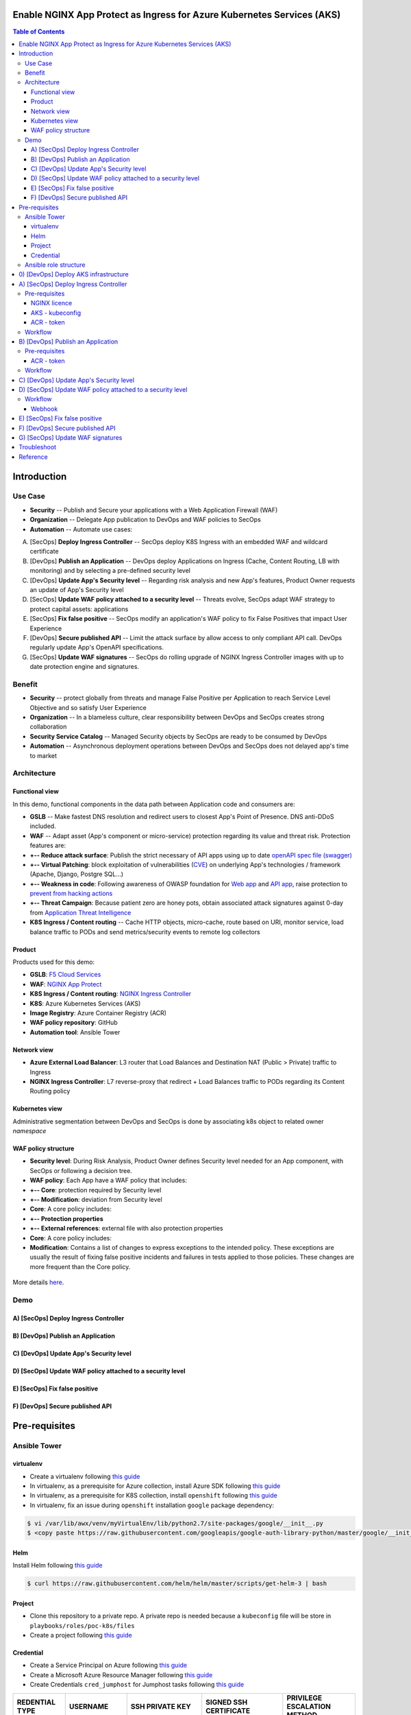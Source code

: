 Enable NGINX App Protect as Ingress for Azure Kubernetes Services (AKS)
=======================================================================
.. contents:: Table of Contents

Introduction
==================================================
Use Case
###############
- **Security** -- Publish and Secure your applications with a Web Application Firewall (WAF)
- **Organization** -- Delegate App publication to DevOps and WAF policies to SecOps
- **Automation** -- Automate use cases:

A) [SecOps] **Deploy Ingress Controller** -- SecOps deploy K8S Ingress with an embedded WAF and wildcard certificate
B) [DevOps] **Publish an Application** -- DevOps deploy Applications on Ingress (Cache, Content Routing, LB with monitoring) and by selecting a pre-defined security level
C) [DevOps] **Update App's Security level** -- Regarding risk analysis and new App's features, Product Owner requests an update of App's Security level
D) [SecOps] **Update WAF policy attached to a security level** -- Threats evolve, SecOps adapt WAF strategy to protect capital assets: applications
E) [SecOps] **Fix false positive** -- SecOps modify an application's WAF policy to fix False Positives that impact User Experience
F) [DevOps] **Secure published API** -- Limit the attack surface by allow access to only compliant API call. DevOps regularly update App's OpenAPI specifications.
G) [SecOps] **Update WAF signatures** -- SecOps do rolling upgrade of NGINX Ingress Controller images with up to date protection engine and signatures.

Benefit
###############
- **Security** -- protect globally from threats and manage False Positive per Application to reach Service Level Objective and so satisfy User Experience
- **Organization** -- In a blameless culture, clear responsibility between DevOps and SecOps creates strong collaboration
- **Security Service Catalog** -- Managed Security objects by SecOps are ready to be consumed by DevOps
- **Automation** -- Asynchronous deployment operations between DevOps and SecOps does not delayed app's time to market

Architecture
###############
Functional view
*********************
In this demo, functional components in the data path between Application code and consumers are:

- **GSLB** -- Make fastest DNS resolution and redirect users to closest App's Point of Presence. DNS anti-DDoS included.
- **WAF** -- Adapt asset (App's component or micro-service) protection regarding its value and threat risk. Protection features are:
- **+-- Reduce attack surface**: Publish the strict necessary of API apps using up to date `openAPI spec file (swagger) <https://swagger.io/specification/>`_
- **+-- Virtual Patching**: block exploitation of vulnerabilities (`CVE <https://cve.mitre.org/>`_) on underlying App's technologies / framework (Apache, Django, Postgre SQL...)
- **+-- Weakness in code**: Following awareness of OWASP foundation for `Web app <https://owasp.org/www-project-top-ten/>`_ and `API app <https://owasp.org/www-project-api-security/>`_, raise protection to `prevent from hacking actions <http://veriscommunity.net/enums.html#section-actions>`_
- **+-- Threat Campaign**: Because patient zero are honey pots, obtain associated attack signatures against 0-day from `Application Threat Intelligence <https://www.f5.com/labs/application-protection>`_
- **K8S Ingress / Content routing** -- Cache HTTP objects, micro-cache, route based on URI, monitor service, load balance traffic to PODs and send metrics/security events to remote log collectors

.. figure:: _figures/NIC_functionnal_view.png

Product
*********************
Products used for this demo:

- **GSLB**: `F5 Cloud Services <https://simulator.f5.com/>`_
- **WAF**: `NGINX App Protect <https://www.nginx.com/products/nginx-app-protect/>`_
- **K8S Ingress / Content routing**: `NGINX Ingress Controller <https://www.nginx.com/products/nginx/kubernetes-ingress-controller/>`_
- **K8S**: Azure Kubernetes Services (AKS)
- **Image Registry**: Azure Container Registry (ACR)
- **WAF policy repository**: GitHub
- **Automation tool**: Ansible Tower

Network view
*********************
- **Azure External Load Balancer**: L3 router that Load Balances and Destination NAT (Public > Private) traffic to Ingress
- **NGINX Ingress Controller**: L7 reverse-proxy that redirect + Load Balances traffic to PODs regarding its Content Routing policy

.. figure:: _figures/NIC_network_architecture.png

Kubernetes view
*********************
Administrative segmentation between DevOps and SecOps is done by associating k8s object to related owner *namespace*

.. figure:: _figures/NIC_component_role.png

WAF policy structure
*********************
- **Security level**: During Risk Analysis, Product Owner defines Security level needed for an App component, with SecOps or following a decision tree.
- **WAF policy**: Each App have a WAF policy that includes:
- **+-- Core**: protection required by Security level
- **+-- Modification**: deviation from Security level
- **Core**: A core policy includes:
- **+-- Protection properties**
- **+-- External references**: external file with also protection properties
- **Core**: A core policy includes:
- **Modification**: Contains a list of changes to express exceptions to the intended policy. These exceptions are usually the result of fixing false positive incidents and failures in tests applied to those policies. These changes are more frequent than the Core policy.

.. figure:: _figures/NIC_waf_policy_structure.png

More details `here <https://docs.nginx.com/nginx-app-protect/configuration/#policy-authoring-and-tuning>`_.

Demo
###############
A) [SecOps] Deploy Ingress Controller
*********************

.. raw:: html

    <a href="http://www.youtube.com/watch?v=2QuP4FQ1-EU"><img src="http://img.youtube.com/vi/2QuP4FQ1-EU/0.jpg" width="600" height="400" title="Deploy Ingress Controller" alt="Deploy Ingress Controller"></a>

B) [DevOps] Publish an Application
*********************

.. raw:: html

    <a href="http://www.youtube.com/watch?v=EN6OWU97ogM"><img src="http://img.youtube.com/vi/EN6OWU97ogM/0.jpg" width="600" height="400" title="Publish an Application" alt="Publish an Application"></a>

C) [DevOps] Update App's Security level
*********************

.. raw:: html

    <a href="http://www.youtube.com/watch?v=SGUMT9Nc5oY"><img src="http://img.youtube.com/vi/SGUMT9Nc5oY/0.jpg" width="600" height="400" title="Update App Security level" alt="Update App Security level"></a>


D) [SecOps] Update WAF policy attached to a security level
*********************

.. raw:: html

    <a href="http://www.youtube.com/watch?v=9VSrPRACjlc"><img src="http://img.youtube.com/vi/9VSrPRACjlc/0.jpg" width="600" height="400" title="Update WAF policy attached to a security level" alt="Update WAF policy attached to a security level"></a>

E) [SecOps] Fix false positive
*********************

.. raw:: html

    <a href="http://www.youtube.com/watch?v=dijN4EGLZpQ"><img src="http://img.youtube.com/vi/dijN4EGLZpQ/0.jpg" width="600" height="400" title="Fix false positive" alt="Fix false positive"></a>

F) [DevOps] Secure published API
*********************

.. raw:: html

    <a href="http://www.youtube.com/watch?v=VQ1-2tWeaso"><img src="http://img.youtube.com/vi/VQ1-2tWeaso/0.jpg" width="600" height="400" title="Secure published API" alt="Secure published API"></a>

Pre-requisites
==============
Ansible Tower
##############
virtualenv
***************************
- Create a virtualenv following `this guide <https://docs.ansible.com/ansible-tower/latest/html/upgrade-migration-guide/virtualenv.html>`_
- In virtualenv, as a prerequisite for Azure collection, install Azure SDK following `this guide <https://github.com/ansible-collections/azure>`_
- In virtualenv, as a prerequisite for K8S collection, install ``openshift`` following `this guide <https://github.com/ansible-collections/community.kubernetes>`_
- In virtualenv, fix an issue during ``openshift`` installation ``google`` package dependency:

.. code:: bash

    $ vi /var/lib/awx/venv/myVirtualEnv/lib/python2.7/site-packages/google/__init__.py
    $ <copy paste https://raw.githubusercontent.com/googleapis/google-auth-library-python/master/google/__init__.py>

Helm
***************************
Install Helm following `this guide <https://helm.sh/docs/intro/install/>`_

.. code:: bash

    $ curl https://raw.githubusercontent.com/helm/helm/master/scripts/get-helm-3 | bash

Project
***************************
- Clone this repository to a private repo. A private repo is needed because a ``kubeconfig`` file will be store in ``playbooks/roles/poc-k8s/files``
- Create a project following `this guide <https://docs.ansible.com/ansible-tower/latest/html/userguide/projects.html>`_

Credential
***************************
- Create a Service Principal on Azure following `this guide <https://docs.microsoft.com/en-us/azure/active-directory/develop/quickstart-register-app>`_
- Create a Microsoft Azure Resource Manager following `this guide <https://docs.ansible.com/ansible-tower/latest/html/userguide/credentials.html#microsoft-azure-resource-manager>`_
- Create Credentials ``cred_jumphost`` for Jumphost tasks following `this guide <https://docs.ansible.com/ansible-tower/latest/html/userguide/credentials.html#machine>`_

=====================================================   =============================================   =============================================   =============================================   =============================================
REDENTIAL TYPE                                          USERNAME                                        SSH PRIVATE KEY                                 SIGNED SSH CERTIFICATE                          PRIVILEGE ESCALATION METHOD
=====================================================   =============================================   =============================================   =============================================   =============================================
``Machine``                                             ``my_VM_admin_user``                            ``my_VM_admin_user_key``                        ``my_VM_admin_user_CRT``                        ``sudo``
=====================================================   =============================================   =============================================   =============================================   =============================================

Ansible role structure
######################
- Deployment is based on ``workflow template``. Example: ``workflow template`` = ``wf-create_create_edge_security_inbound``
- ``workflow template`` includes multiple ``job template``. Example: ``job template`` = ``poc-azure_create_hub_edge_security_inbound``
- ``job template`` have an associated ``playbook``. Example: ``playbook`` = ``playbooks/poc-azure.yaml``
- ``playbook`` launch a ``play`` in a ``role``. Example: ``role`` = ``poc-azure``

.. code:: yaml

    - hosts: localhost
      gather_facts: no
      roles:
        - role: poc-azure

- ``play`` is an ``extra variable`` named ``activity`` and set in each ``job template``. Example: ``create_hub_edge_security_inbound``
- The specified ``play`` (or ``activity``) is launched by the ``main.yaml`` task located in the role ``tasks/main.yaml``

.. code:: yaml

    - name: Run specified activity
      include_tasks: "{{ activity }}.yaml"
      when: activity is defined

- The specified ``play`` contains ``tasks`` to execute. Example: play=``create_hub_edge_security_inbound.yaml``

0) [DevOps] Deploy AKS infrastructure
==================================================
Create and launch a workflow template ``wf-aks-create-infra`` that includes those Job templates in this order:

=============================================================   =============================================       =============================================   =============================================   =============================================   =============================================   =============================================
Job template                                                    objective                                           playbook                                        activity                                        inventory                                       limit                                           credential
=============================================================   =============================================       =============================================   =============================================   =============================================   =============================================   =============================================
``poc-azure_create-spoke-aks``                                  Create Ressource Group and vNet                     ``playbooks/poc-azure.yaml``                    ``create-spoke-aks``                                                                                                                            ``my_azure_credential``
``poc-aks_create-registry``                                     Create ACR                                          ``playbooks/poc-aks.yaml``                      ``create-registry``                                                                                                                             ``my_azure_credential``
``poc-aks_create-cluster``                                      Create AKS                                          ``playbooks/poc-aks.yaml``                      ``create-cluster``                                                                                                                              ``my_azure_credential``
``poc-azure_create-vm-jumphost``                                Create Jumphost                                     ``playbooks/poc-azure.yaml``                    ``create-vm-jumphost``                                                                                                                          ``my_azure_credential``
=============================================================   =============================================       =============================================   =============================================   =============================================   =============================================   =============================================

==============================================  =============================================   ================================================================================================================================================================================================================
Extra variable                                  Description                                     Example
==============================================  =============================================   ================================================================================================================================================================================================================
``extra_platform_name``                         name used for resource group, vNet...           ``aksdistrict``
``extra_location``                              Azure region                                    ``eastus2``
``extra_platform_tags``                         Object tags                                     ``environment=DMO project=CloudBuilderf5``
``extra_hub_name``                              used to create vNet peering with a HUB          ``HubInbound``
``extra_vnet_address_prefixes``                 vNet CIDR                                       ``10.13.0.0/16``
``extra_management_subnet_address_prefix``      Management subnet that hosts juphost            ``10.13.0.0/24``
``extra_zone_subnet_address_prefix``            K8S Nodes and PODs subnet ; Azure CNI used      ``10.13.1.0/24``
``extra_zone_name``                             K8S Nodes and PODs subnet ; Azure CNI used      ``cni-nodesandpods``
``extra_service_cidr``                          K8S internal service subnet                     ``10.200.0.0/24``
``extra_dns_service_ip``                        K8S internal DNS service subnet                 ``10.200.0.10``
``extra_k8s_version``                           K8S version                                     ``1.19.0``
``extra_admin_username``                        K8S admin user of jumphost                      ``PawnedAdmin``
``extra_admin_ssh_crt``                         K8S public key of admin user                    ``ssh-rsa ...``
``extra_app_vm_size``                           K8S VMSS / node VM size                         ``Standard_DS1_v2``
``extra_sp_client_id``                          Service Principal / client ID                   ``<UUID>>``
``extra_sp_client_secret``                      Service Principal / client Secret               ``...``
``extra_jumphost``                              properties of jumphost                          dict, see below
==============================================  =============================================   ================================================================================================================================================================================================================

.. code:: yaml

    extra_jumphost:
      name: jumphost
      vm_size: Standard_DS1_v2
      private_ip: 10.13.0.10
      acl_src_ips:
        - '10.0.0.0/8'
      ssh_crt: "-----BEGIN CERTIFICATE-----...-----END CERTIFICATE-----"

A) [SecOps] Deploy Ingress Controller
==================================================
Pre-requisites
###############################
NGINX licence
***************************
Download your NGINX+ licence files ``nginx-repo.crt`` and ``nginx-repo.key`` to your private repository ``/playbooks/roles/poc-k8s/files/``

AKS - kubeconfig
***************************
- Connect to Azure console

.. code:: bash

    $ az aks get-credentials --resource-group rg-<platform_name> --name CloudBuilder

- Download your kubeconfig file ``~/.kube/config`` to your private repository ``/playbooks/roles/poc-k8s/files/config.yaml``

ACR - token
***************************
- Connect to Azure console

.. code:: bash

    $ az acr login --name cloudbuilder.azurecr.io --expose-token

- Get a repository ``accessToken`` to be authorized to push NGINX Controller image to ACR

Workflow
###############################
Create and launch a workflow template ``wf-k8s-create-ingress-controller`` that includes those Job templates in this order:

=============================================================   =============================================       =============================================   =============================================   =============================================   =============================================   =============================================
Job template                                                    objective                                           playbook                                        activity                                        inventory                                       limit                                           credential
=============================================================   =============================================       =============================================   =============================================   =============================================   =============================================   =============================================
``poc-aks_get-registry_info``                                   Get login_server info                               ``playbooks/poc-aks.yaml``                      ``get-registry_info``                                                                                                                           ``my_azure_credential``
``poc-azure_get-vm-jumphost``                                   Get FQDN jumphost info                              ``playbooks/poc-azure.yaml``                    ``get-vm-jumphost``                                                                                                                             ``my_azure_credential``
``poc-k8s-create_nginx_ic_image``                               Build and push NGINX IC + App Protect               ``playbooks/poc-k8s_jumphost.yaml``             ``create_nginx_ic_image``                       localhost                                                                                       ``cred_jumphost``
``poc-k8s-deploy_nginx_ic``                                     Create or update Ingress container instances        ``playbooks/poc-k8s.yaml``                      ``deploy_nginx_ic``                             localhost
=============================================================   =============================================       =============================================   =============================================   =============================================   =============================================   =============================================

==============================================  =============================================   ================================================================================================================================================================================================================
Extra variable                                  Description                                     Example
==============================================  =============================================   ================================================================================================================================================================================================================
``extra_platform_name``                         name used for resource group, vNet...           ``aksdistrict``
``extra_nginx_ic_version``                      NGINX Ingress Controller version                ``1.9.0``
``extra_ilb_ingress_ip``                        Azure ILB VIP for Internal Ingress              ``eastus2``
``extra_jumphost``                              properties of jumphost                          dict, see below
``extra_acr_token``                             ACR token                                       survey entry, text type
``extra_wildcard_tls_crt``                      Default wildcard certificate                    survey entry, textarea type
``extra_wildcard_tls_key``                      Default wildcard private key                    survey entry, textarea type
==============================================  =============================================   ================================================================================================================================================================================================================

.. code:: yaml

    extra_jumphost:
      name: jumphost

B) [DevOps] Publish an Application
==================================================
Pre-requisites
###############################
ACR - token
***************************
- Connect to Azure console

.. code:: bash

    $ az acr login --name cloudbuilder.azurecr.io --expose-token

- Get a repository ``accessToken`` to be authorized to push NGINX Controller image to ACR

Workflow
###############################
Create and launch a workflow template ``wf-k8s-publish-app`` that includes those Job templates in this order:

=============================================================   =============================================       =============================================   =============================================   =============================================   =============================================   =============================================
Job template                                                    objective                                           playbook                                        activity                                        inventory                                       limit                                           credential
=============================================================   =============================================       =============================================   =============================================   =============================================   =============================================   =============================================
``poc-aks_get-registry_info``                                   Get login_server info                               ``playbooks/poc-aks.yaml``                      ``get-registry_info``                                                                                                                           ``my_azure_credential``
``poc-azure_get-vm-jumphost``                                   Get FQDN jumphost info                              ``playbooks/poc-azure.yaml``                    ``get-vm-jumphost``                                                                                                                             ``my_azure_credential``
``poc-k8s-create_app_image``                                    Build and push micro-services images                ``playbooks/poc-k8s_jumphost.yaml``             ``create_app_image``                            localhost                                                                                       ``cred_jumphost``
``poc-k8s-deploy_app``                                          Deploy App, Services and Ingress                    ``playbooks/poc-k8s.yaml``                      ``deploy_app``                                  localhost
``poc-k8s-deploy_gslb``                                         Deploy GSLB                                         ``playbooks/poc-k8s.yaml``                      ``deploy_gslb``                                 localhost
=============================================================   =============================================       =============================================   =============================================   =============================================   =============================================   =============================================

==============================================  =============================================   ================================================================================================================================================================================================================
Extra variable                                  Description                                     Example
==============================================  =============================================   ================================================================================================================================================================================================================
``extra_platform_name``                         name used for resource group, vNet...           ``aksdistrict``
``extra_elk``                                   Security log collector                          ``10.13.0.10``
``extra_app``                                   App properties                                  dict, see below
``extra_cs``                                    F5 Cloud Services credentials                   dict, see below
``extra_jumphost``                              properties of jumphost                          dict, see below
``extra_acr_token``                             ACR token                                       survey, text type
``extra_app_swagger_url``                       swagger file repo URI                           survey, text type; 'none' == no API Security
``extra_waf_policy_level``                      Security level                                  survey, multiple choice type: low, medium, high
``extra_app_tls_crt``                           App SSL certificate                             survey, textarea type
``extra_app_tls_key``                           App SSL private key                             survey, textarea type
==============================================  =============================================   ================================================================================================================================================================================================================

.. code:: yaml

    extra_app:
      name: arcadia
      domain: f5app.dev
      gslb_location:
        - eu
      components:
        - name: main
          location: /
          source_image: 'https://gitlab.com/arcadia-application/main-app.git'
        - name: app2
          location: /api
          source_image: 'https://gitlab.com/arcadia-application/app2.git'
          swagger_url: none
        - name: app3
          location: /app3
          source_image: 'https://gitlab.com/arcadia-application/app3.git'
        - name: backend
          location: /files
          source_image: 'https://gitlab.com/arcadia-application/back-end.git'

.. code:: yaml

    extra_cs:
      username: name@acme.com
      password: ...
      hostname: api.cloudservices.f5.com
      api_version: v1

.. code:: yaml

    extra_jumphost:
      name: jumphost

C) [DevOps] Update App's Security level
==================================================
Create and launch a workflow template ``wf-k8s-update_app_security`` that includes those Job templates in this order:

=============================================================   =============================================       =============================================   =============================================   =============================================   =============================================   =============================================
Job template                                                    objective                                           playbook                                        activity                                        inventory                                       limit                                           credential
=============================================================   =============================================       =============================================   =============================================   =============================================   =============================================   =============================================
``Confirm Security level?``                                     Request approval from SecOps                        ``playbooks/poc-k8s.yaml``                      ``deploy_app``                                  localhost
``poc-k8s-update_security``                                     Update SSL Certificate and WAF policy level         ``playbooks/poc-k8s.yaml``                      ``update_security``                                  localhost
=============================================================   =============================================       =============================================   =============================================   =============================================   =============================================   =============================================

==============================================  =============================================   ================================================================================================================================================================================================================
Extra variable                                  Description                                     Example
==============================================  =============================================   ================================================================================================================================================================================================================
``extra_app``                                   App properties                                  dict, see below
``extra_app_swagger_url``                       swagger file repo URI                           survey, text type; 'none' == no API Security
``extra_waf_policy_level``                      Security level                                  survey, multiple choice type: low, medium, high
==============================================  =============================================   ================================================================================================================================================================================================================

.. code:: yaml

    extra_app:
      name: arcadia
      domain: f5app.dev

D) [SecOps] Update WAF policy attached to a security level
==================================================
Raise webhook after a ``pull request`` is done on WAF policies repository and launch automatically step (B).

Workflow
###############################
Create and launch a workflow template ``wf-k8s-fetch-waf-policies`` that includes those Job templates in this order:

=============================================================   =============================================       =============================================   =============================================   =============================================   =============================================   =============================================
Job template                                                    objective                                           playbook                                        activity                                        inventory                                       limit                                           credential
=============================================================   =============================================       =============================================   =============================================   =============================================   =============================================   =============================================
``poc-k8s-reload_ingress``                                      Reload NGINX Ingress Controller                     ``playbooks/poc-k8s.yaml``                      ``deploy_app``                                  localhost
=============================================================   =============================================       =============================================   =============================================   =============================================   =============================================   =============================================

Webhook
***************************
- Clone `WAF policies repository <https://github.com/nergalex/f5-nap-policies>`_  to a new repo
- Create a Webhook following `this guide <https://docs.ansible.com/ansible-tower/latest/html/userguide/webhooks.html>`_

E) [SecOps] Fix false positive
==================================================
Raise webhook after a ``pull request`` is done on WAF policies repository and launch automatically step (C).

F) [DevOps] Secure published API
==================================================
Execute step (C) setting ``extra_app_swagger_url`` value with ``https://raw.githubusercontent.com/nergalex/f5-nap-policies/master/policy/open-api-files/arcadia.f5app.dev.yaml``

G) [SecOps] Update WAF signatures
==================================================
Execute step (A).

Troubleshoot
==================================================
Get External Ingress Controller PODs:

:kbd:`kubectl describe pod --namespace external-ingress-controller`

View Ingress Controller status (Cache, Zones, Upstream servers) from Jumphost:

:kbd:`http://Pod_IP:8080/dashboard.html`

Get error logs from an External Ingress Controller POD:

:kbd:`kubectl logs --namespace external-ingress-controller POD_name`

Launch a shell on an External Ingress Controller POD:

:kbd:`kubectl exec --namespace external-ingress-controller -it POD_name sh`

View WAF policies for App 'arcadia':

:kbd:`kubectl describe --namespace external-ingress-controller --selector 'app==arcadia' APPolicy`

View App's Service:

:kbd:`kubectl get svc --namespace arcadia -owide`

View App's Ingress:

:kbd:`kubectl get ingress --namespace arcadia -owide`

Reference
==================================================
- `F5 attack signature info <https://clouddocs.f5.com/cloud-services/latest/f5-cloud-services-Essential.App.Protect-Details.html#attack-signatures>`_
- `AWS NGINX eXperience <http://aws.nginx-experience.com>`_
- `NGINX Ingress Controller - HELM <https://docs.nginx.com/nginx-ingress-controller/installation/installation-with-helm/#configuration>`_
- `NGINX Ingress Controller - snippet <https://docs.nginx.com/nginx-ingress-controller/configuration/ingress-resources/advanced-configuration-with-snippets/>`_
- `NGINX Ingress Controller - App Protect annotation <https://docs.nginx.com/nginx-ingress-controller/configuration/ingress-resources/advanced-configuration-with-annotations/#app-protect>`_
- `NGINX Ingress Controller - Minions <https://github.com/nginxinc/kubernetes-ingress/tree/master/examples/mergeable-ingress-types>`_
